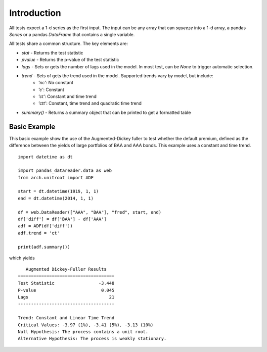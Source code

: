 Introduction
------------

All tests expect a 1-d series as the first input.  The input can be any array that
can `squeeze` into a 1-d array, a pandas `Series` or a pandas `DataFrame` that
contains a single variable.

All tests share a common structure.  The key elements are:

* `stat` - Returns the test statistic
* `pvalue` - Returns the p-value of the test statistic
* `lags` - Sets or gets the number of lags used in the model.  In most test, can be `None` to trigger automatic selection.
* `trend` - Sets of gets the trend used in the model.  Supported trends vary by model, but include:
   - `'nc'`: No constant
   - `'c'`: Constant
   - `'ct'`: Constant and time trend
   - `'ctt'`: Constant, time trend and quadratic time trend
* `summary()` - Returns a summary object that can be printed to get a formatted table


Basic Example
=============

This basic example show the use of the Augmented-Dickey fuller to test whether the default premium,
defined as the difference between the yields of large portfolios of BAA and AAA bonds.  This example
uses a constant and time trend.


::

    import datetime as dt

    import pandas_datareader.data as web
    from arch.unitroot import ADF

    start = dt.datetime(1919, 1, 1)
    end = dt.datetime(2014, 1, 1)

    df = web.DataReader(["AAA", "BAA"], "fred", start, end)
    df['diff'] = df['BAA'] - df['AAA']
    adf = ADF(df['diff'])
    adf.trend = 'ct'

    print(adf.summary())

which yields

::

       Augmented Dickey-Fuller Results   
    =====================================
    Test Statistic                 -3.448
    P-value                         0.045
    Lags                               21
    -------------------------------------

    Trend: Constant and Linear Time Trend
    Critical Values: -3.97 (1%), -3.41 (5%), -3.13 (10%)
    Null Hypothesis: The process contains a unit root.
    Alternative Hypothesis: The process is weakly stationary.

